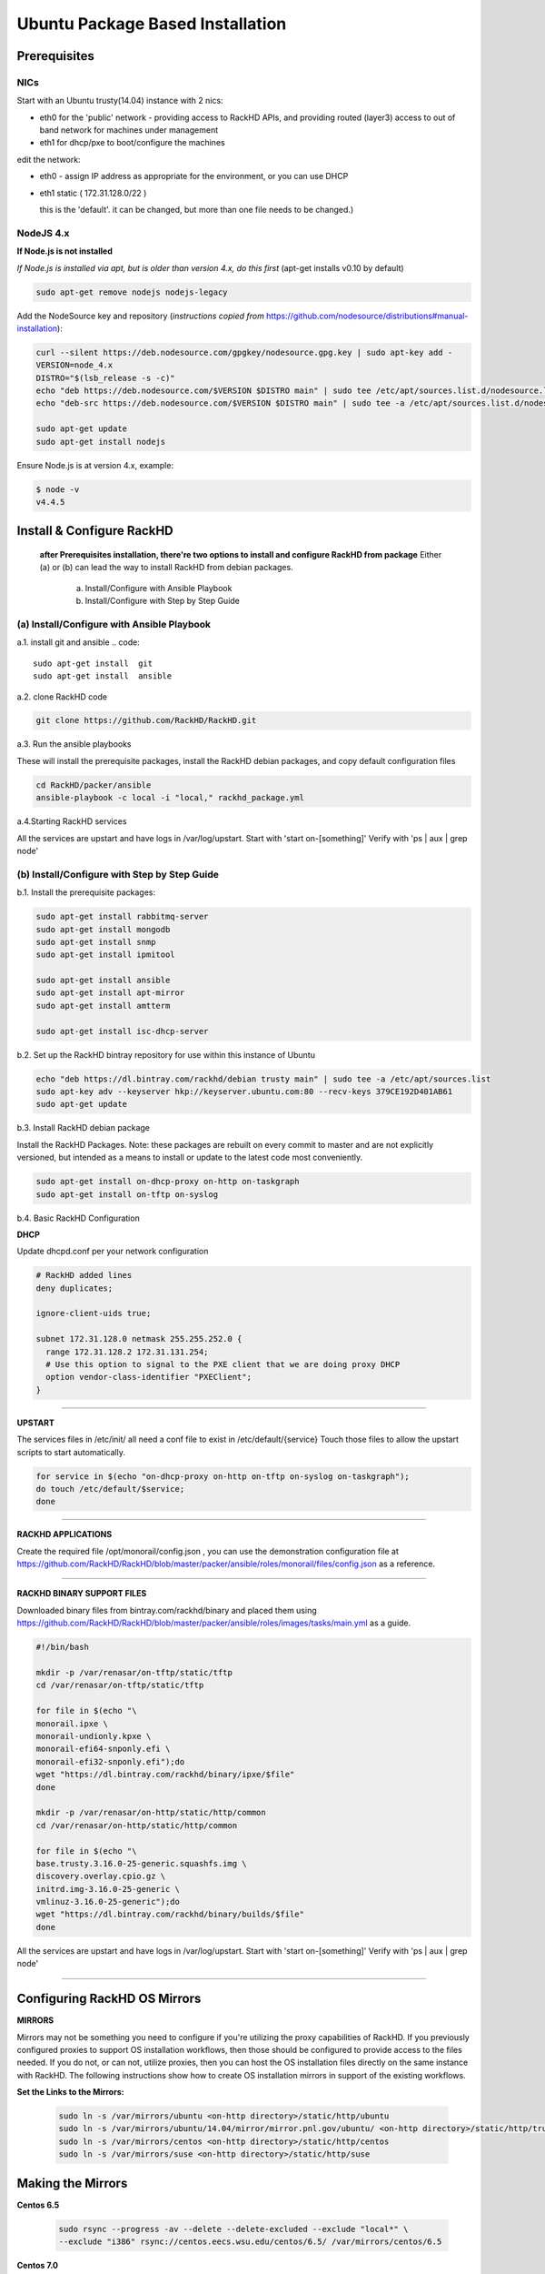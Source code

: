 
Ubuntu Package Based Installation
---------------------------------


Prerequisites
~~~~~~~~~~~~~
NICs
^^^^
Start with an Ubuntu trusty(14.04) instance with 2 nics:

* eth0 for the 'public' network - providing access to RackHD APIs, and providing
  routed (layer3) access to out of band network for machines under management

* eth1 for dhcp/pxe to boot/configure the machines

edit the network:

* eth0 - assign IP address as appropriate for the environment, or you can use DHCP

* eth1 static ( 172.31.128.0/22 )

  this is the 'default'. it can be changed, but more than one file needs to be changed.)

NodeJS 4.x
^^^^^^^^^^

**If Node.js is not installed**

*If Node.js is installed via apt, but is older than version 4.x, do this first* (apt-get installs v0.10 by default)

.. code::

    sudo apt-get remove nodejs nodejs-legacy

Add the NodeSource key and repository (*instructions copied from* https://github.com/nodesource/distributions#manual-installation):

.. code::

    curl --silent https://deb.nodesource.com/gpgkey/nodesource.gpg.key | sudo apt-key add -
    VERSION=node_4.x
    DISTRO="$(lsb_release -s -c)"
    echo "deb https://deb.nodesource.com/$VERSION $DISTRO main" | sudo tee /etc/apt/sources.list.d/nodesource.list
    echo "deb-src https://deb.nodesource.com/$VERSION $DISTRO main" | sudo tee -a /etc/apt/sources.list.d/nodesource.list

    sudo apt-get update
    sudo apt-get install nodejs

Ensure Node.js is at version 4.x, example:

.. code::

    $ node -v
    v4.4.5


Install & Configure RackHD
~~~~~~~~~~~~~~~~~~~~~~~~~~

 **after Prerequisites installation, there're two options to install and configure RackHD from package**
 Either (a) or (b) can lead the way to install RackHD from debian packages.

   (a) Install/Configure with Ansible Playbook
   (b) Install/Configure with Step by Step Guide


(a) Install/Configure with Ansible Playbook
^^^^^^^^^^^^^^^^^^^^^^^^^^^^^^^^^^^^^^^^^^^
a.1. install git and ansible
.. code::

  sudo apt-get install  git
  sudo apt-get install  ansible

a.2. clone RackHD code

.. code::

  git clone https://github.com/RackHD/RackHD.git

a.3. Run the ansible playbooks

These will install the prerequisite packages, install the RackHD debian packages, and copy default configuration files

.. code::

  cd RackHD/packer/ansible
  ansible-playbook -c local -i "local," rackhd_package.yml

a.4.Starting RackHD services

All the services are upstart and have logs in /var/log/upstart.  Start with 'start on-[something]'  Verify with 'ps | aux | grep node'


(b) Install/Configure with Step by Step Guide
^^^^^^^^^^^^^^^^^^^^^^^^^^^^^^^^^^^^^^^^^^^^^

b.1. Install the prerequisite packages:

.. code::

    sudo apt-get install rabbitmq-server
    sudo apt-get install mongodb
    sudo apt-get install snmp
    sudo apt-get install ipmitool

    sudo apt-get install ansible
    sudo apt-get install apt-mirror
    sudo apt-get install amtterm

    sudo apt-get install isc-dhcp-server

b.2. Set up the RackHD bintray repository for use within this instance of Ubuntu

.. code::

    echo "deb https://dl.bintray.com/rackhd/debian trusty main" | sudo tee -a /etc/apt/sources.list
    sudo apt-key adv --keyserver hkp://keyserver.ubuntu.com:80 --recv-keys 379CE192D401AB61
    sudo apt-get update

b.3. Install RackHD debian package

Install the RackHD Packages. Note: these packages are rebuilt on every commit to master and are
not explicitly versioned, but intended as a means to install or update to the latest code most
conveniently.

.. code::

    sudo apt-get install on-dhcp-proxy on-http on-taskgraph
    sudo apt-get install on-tftp on-syslog

b.4. Basic RackHD Configuration


**DHCP**

Update dhcpd.conf per your network configuration

.. code::

    # RackHD added lines
    deny duplicates;

    ignore-client-uids true;

    subnet 172.31.128.0 netmask 255.255.252.0 {
      range 172.31.128.2 172.31.131.254;
      # Use this option to signal to the PXE client that we are doing proxy DHCP
      option vendor-class-identifier "PXEClient";
    }

#######

**UPSTART**

The services files in /etc/init/ all need a conf file to exist in /etc/default/{service}
Touch those files to allow the upstart scripts to start automatically.

.. code::

    for service in $(echo "on-dhcp-proxy on-http on-tftp on-syslog on-taskgraph");
    do touch /etc/default/$service;
    done

#######

**RACKHD APPLICATIONS**

Create the required file /opt/monorail/config.json , you can use the demonstration
configuration file at https://github.com/RackHD/RackHD/blob/master/packer/ansible/roles/monorail/files/config.json
as a reference.

#######

**RACKHD BINARY SUPPORT FILES**

Downloaded binary files from bintray.com/rackhd/binary and placed them using https://github.com/RackHD/RackHD/blob/master/packer/ansible/roles/images/tasks/main.yml as a guide.

.. code::

    #!/bin/bash

    mkdir -p /var/renasar/on-tftp/static/tftp
    cd /var/renasar/on-tftp/static/tftp

    for file in $(echo "\
    monorail.ipxe \
    monorail-undionly.kpxe \
    monorail-efi64-snponly.efi \
    monorail-efi32-snponly.efi");do
    wget "https://dl.bintray.com/rackhd/binary/ipxe/$file"
    done

    mkdir -p /var/renasar/on-http/static/http/common
    cd /var/renasar/on-http/static/http/common

    for file in $(echo "\
    base.trusty.3.16.0-25-generic.squashfs.img \
    discovery.overlay.cpio.gz \
    initrd.img-3.16.0-25-generic \
    vmlinuz-3.16.0-25-generic");do
    wget "https://dl.bintray.com/rackhd/binary/builds/$file"
    done



All the services are upstart and have logs in /var/log/upstart.  Start with 'start on-[something]'
Verify with 'ps | aux | grep node'

#######

Configuring RackHD OS Mirrors
~~~~~~~~~~~~~~~~~~~~~~~~~~~~~

**MIRRORS**

Mirrors may not be something you need to configure if you're utilizing the proxy capabilities
of RackHD. If you previously configured proxies to support OS installation workflows,
then those should be configured to provide access to the files needed. If you do not, or can
not, utilize proxies, then you can host the OS installation files directly on the same
instance with RackHD. The following instructions show how to create OS installation mirrors
in support of the existing workflows.

**Set the Links to the Mirrors:**

  .. code::

    sudo ln -s /var/mirrors/ubuntu <on-http directory>/static/http/ubuntu
    sudo ln -s /var/mirrors/ubuntu/14.04/mirror/mirror.pnl.gov/ubuntu/ <on-http directory>/static/http/trusty
    sudo ln -s /var/mirrors/centos <on-http directory>/static/http/centos
    sudo ln -s /var/mirrors/suse <on-http directory>/static/http/suse

Making the Mirrors
~~~~~~~~~~~~~~~~~~

**Centos 6.5**

  .. code::

    sudo rsync --progress -av --delete --delete-excluded --exclude "local*" \
    --exclude "i386" rsync://centos.eecs.wsu.edu/centos/6.5/ /var/mirrors/centos/6.5

**Centos 7.0**

  .. code::

    sudo rsync --progress -av --delete --delete-excluded --exclude "local*" \
    --exclude "i386" rsync://centos.eecs.wsu.edu/centos/7/ /var/mirrors/centos/7

**OpenSuse 12.3**

  .. code::

    sudo rsync --progress -av --delete --delete-excluded --exclude "local*" --exclude "i386" --exclude "i586" --exclude "i686" rsync://mirror.clarkson.edu/opensuse/distribution/12.3/ /var/mirrors/suse/distribution/12.3
    sudo rsync --progress -av --delete --delete-excluded --exclude "local*" --exclude "i386" --exclude "i586" --exclude "i686" rsync://mirror.clarkson.edu/opensuse/update/12.3 /var/mirrors/suse/update
    sudo rsync --progress -av --delete --delete-excluded --exclude "local*" --exclude "i386" --exclude "i586" --exclude "i686" rsync://mirror.clarkson.edu/opensuse/update/12.3-non-oss /var/mirrors/suse/update

**OpenSuse 13.1**

  .. code::

    sudo rsync --progress -av --delete --delete-excluded --exclude "local*" --exclude "i386" --exclude "i586" --exclude "i686" rsync://mirror.clarkson.edu/opensuse/distribution/13.1/ /var/mirrors/suse/distribution/13.1
    sudo rsync --progress -av --delete --delete-excluded --exclude "local*" --exclude "i386" --exclude "i586" --exclude "i686" rsync://mirror.clarkson.edu/opensuse/update/13.1 /var/mirrors/suse/update
    sudo rsync --progress -av --delete --delete-excluded --exclude "local*" --exclude "i386" --exclude "i586" --exclude "i686" rsync://mirror.clarkson.edu/opensuse/update/13.1-non-oss /var/mirrors/suse/update

**OpenSuse 13.2**

  .. code::

    sudo rsync --progress -av --delete --delete-excluded --exclude "local*" --exclude "i386" --exclude "i586" --exclude "i686" rsync://mirror.clarkson.edu/opensuse/distribution/13.2/ /var/mirrors/suse/distribution/13.2
    sudo rsync --progress -av --delete --delete-excluded --exclude "local*" --exclude "i386" --exclude "i586" --exclude "i686" rsync://mirror.clarkson.edu/opensuse/update/13.2 /var/mirrors/suse/update
    sudo rsync --progress -av --delete --delete-excluded --exclude "local*" --exclude "i386" --exclude "i586" --exclude "i686" rsync://mirror.clarkson.edu/opensuse/update/13.2-non-oss /var/mirrors/suse/update


For the Ubuntu repo, you need some additional installation. The mirrors are easily made on Ubuntu, but not so easily replicated on other OS. On any recent distribution of Ubuntu:

  .. code::

	# make the mirror directory (can sometimes hit a permissions issue)
	sudo mkdir -p /var/mirrors/ubuntu/14.04/mirror
	# create a file in /etc/apt/mirror.list (config below)
	sudo vi /etc/apt/mirror.list
	# run the mirror
	sudo apt-mirror


    ############# config ##################
    #
    set base_path    /var/mirrors/ubuntu/14.04
    #
    # set mirror_path  $base_path/mirror
    # set skel_path    $base_path/skel
    # set var_path     $base_path/var
    # set cleanscript $var_path/clean.sh
    # set defaultarch  <running host architecture>
    # set postmirror_script $var_path/postmirror.sh
    # set run_postmirror 0
    set nthreads     20
    set _tilde 0
    #
    ############# end config ##############

    deb-amd64 http://mirror.pnl.gov/ubuntu trusty main
    deb-amd64 http://mirror.pnl.gov/ubuntu trusty-updates main
    deb-amd64 http://mirror.pnl.gov/ubuntu trusty-security main
    clean http://mirror.pnl.gov/ubuntu

    #end of file
    ###################

How to Erase the Database to Restart Everything
~~~~~~~~~~~~~~~~~~~~~~~~~~~~~~~~~~~~~~~~~~~~~~~

  .. code::

    sudo service on-http stop
    sudo service on-dhcp-proxy stop
    sudo service on-syslog stop
    sudo service on-taskgraph stop
    sudo service on-tftp stop

    mongo pxe
        db.dropDatabase()
        ^D

    sudo service on-http start
    sudo service on-dhcp-proxy start
    sudo service on-syslog start
    sudo service on-taskgraph start
    sudo service on-tftp start
